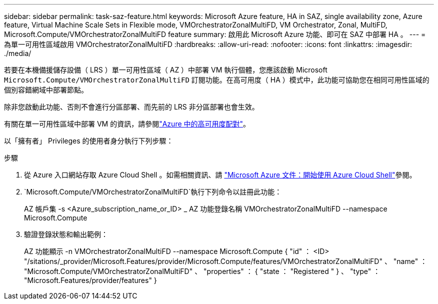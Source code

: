 ---
sidebar: sidebar 
permalink: task-saz-feature.html 
keywords: Microsoft Azure feature, HA in SAZ, single availability zone, Azure feature, Virtual Machine Scale Sets in Flexible mode, VMOrchestratorZonalMultiFD, VM Orchestrator, Zonal, MultiFD, Microsoft.Compute/VMOrchestratorZonalMultiFD feature 
summary: 啟用此 Microsoft Azure 功能、即可在 SAZ 中部署 HA 。 
---
= 為單一可用性區域啟用 VMOrchestratorZonalMultiFD
:hardbreaks:
:allow-uri-read: 
:nofooter: 
:icons: font
:linkattrs: 
:imagesdir: ./media/


[role="lead"]
若要在本機備援儲存設備（ LRS ）單一可用性區域（ AZ ）中部署 VM 執行個體，您應該啟動 Microsoft `Microsoft.Compute/VMOrchestratorZonalMultiFD` 訂閱功能。在高可用度（ HA ）模式中，此功能可協助您在相同可用性區域的個別容錯網域中部署節點。

除非您啟動此功能、否則不會進行分區部署、而先前的 LRS 非分區部署也會生效。

有關在單一可用性區域中部署 VM 的資訊，請參閱link:concept-ha-azure.html["Azure 中的高可用度配對"]。

以「擁有者」 Privileges 的使用者身分執行下列步驟：

.步驟
. 從 Azure 入口網站存取 Azure Cloud Shell 。如需相關資訊、請 https://learn.microsoft.com/en-us/azure/cloud-shell/get-started/["Microsoft Azure 文件：開始使用 Azure Cloud Shell"^]參閱。
.  `Microsoft.Compute/VMOrchestratorZonalMultiFD`執行下列命令以註冊此功能：
+
[]
====
AZ 帳戶集 -s <Azure_subscription_name_or_ID> _ AZ 功能登錄名稱 VMOrchestratorZonalMultiFD --namespace Microsoft.Compute

====
. 驗證登錄狀態和輸出範例：
+
[]
====
AZ 功能顯示 -n VMOrchestratorZonalMultiFD --namespace Microsoft.Compute { "id" ： <ID> "/sitations/_provider/Microsoft.Features/provider/Microsoft.Compute/features/VMOrchestratorZonalMultiFD" 、 "name" ： "Microsoft.Compute/VMOrchestratorZonalMultiFD" 、 "properties" ： { "state ： "Registered " } 、 "type" ： "Microsoft.Features/provider/features" }

====

